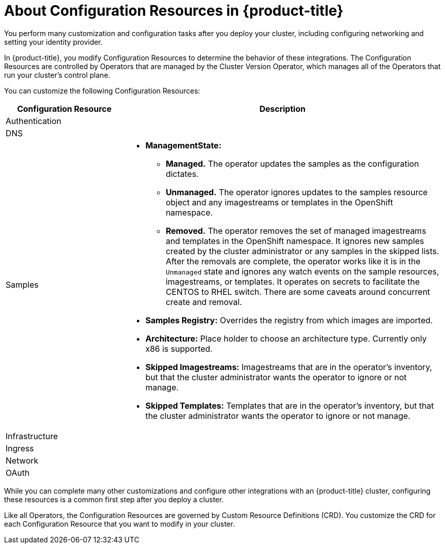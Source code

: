 // Module included in the following assemblies:
//
// * TBD

[id="configuration-resource-overview_{context}"]
= About Configuration Resources in {product-title}

You perform many customization and configuration tasks after you deploy your
cluster, including configuring networking and setting your identity provider.

In {product-title}, you modify Configuration Resources to determine the behavior
of these integrations. The Configuration Resources are controlled by Operators
that are managed by the Cluster Version Operator, which manages all of the
Operators that run your cluster's control plane.

You can customize the following Configuration Resources:

[cols="3a,8a",options="header"]
|===

|Configuration Resource |Description
|Authentication
|

|DNS
|

|Samples
| * *ManagementState:*
** *Managed.* The operator updates the samples as the configuration dictates.
** *Unmanaged.* The operator ignores updates to the samples resource object and
any imagestreams or templates in the OpenShift namespace.
** *Removed.* The operator removes the set of managed imagestreams
and templates in the OpenShift namespace. It ignores new samples created by
the cluster administrator or any samples in the skipped lists. After the removals are
complete, the operator works like it is in the `Unmanaged` state and ignores
any watch events on the sample resources, imagestreams, or templates. It
operates on secrets to facilitate the CENTOS to RHEL switch. There are some
caveats around concurrent create and removal.
* *Samples Registry:* Overrides the registry from which images are imported.
* *Architecture:* Place holder to choose an architecture type. Currently only x86
is supported.
* *Skipped Imagestreams:* Imagestreams that are in the operator’s
inventory, but that the cluster administrator wants the operator to ignore or not manage.
* *Skipped Templates:* Templates that are in the operator’s inventory, but that
the cluster administrator wants the operator to ignore or not manage.

|Infrastructure
|

|Ingress
|

|Network
|

|OAuth
|

|===

While you can complete many other customizations and configure other integrations
with an {product-title} cluster, configuring these resources is a common first
step after you deploy a cluster.

Like all Operators, the Configuration Resources are governed by
Custom Resource Definitions (CRD). You customize the CRD for each
Configuration Resource that you want to modify in your cluster.
